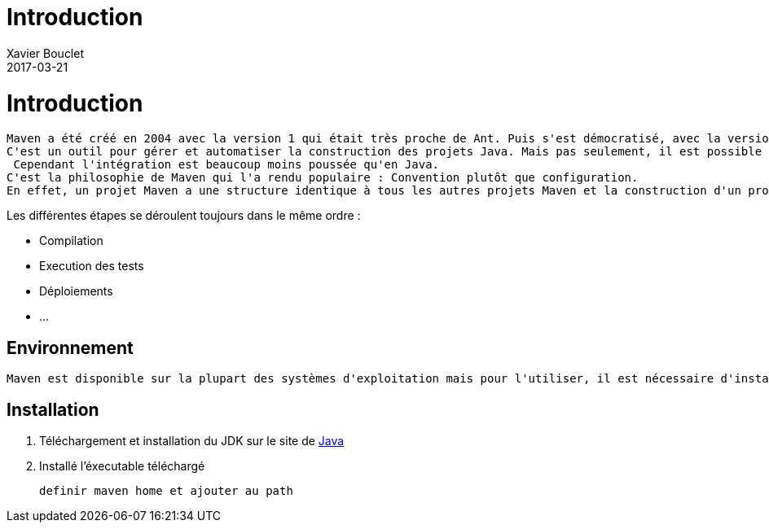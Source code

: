 = Introduction
Xavier Bouclet
2017-03-21
:jbake-type: page
:jbake-tags: documentation, manual
:jbake-status: published

= Introduction

	Maven a été créé en 2004 avec la version 1 qui était très proche de Ant. Puis s'est démocratisé, avec la version 2 (2005) puis 3 (2010).
	C'est un outil pour gérer et automatiser la construction des projets Java. Mais pas seulement, il est possible d'utilisé Maven pour des projets PHP ou C++.
	 Cependant l'intégration est beaucoup moins poussée qu'en Java.
	C'est la philosophie de Maven qui l'a rendu populaire : Convention plutôt que configuration.
	En effet, un projet Maven a une structure identique à tous les autres projets Maven et la construction d'un projet suit toujours le même cycle de vie.

.Les différentes étapes se déroulent toujours dans le même ordre :

 * Compilation
 * Execution des tests
 * Déploiements
 * ...

== Environnement

	Maven est disponible sur la plupart des systèmes d'exploitation mais pour l'utiliser, il est nécessaire d'installer le JDK (Java Development Kit) de Java.

== Installation

	1. Téléchargement et installation du JDK sur le site de http://www.oracle.com/technetwork/java/javase/downloads/[Java]
	2. Installé l'éxecutable téléchargé

	definir maven home et ajouter au path
